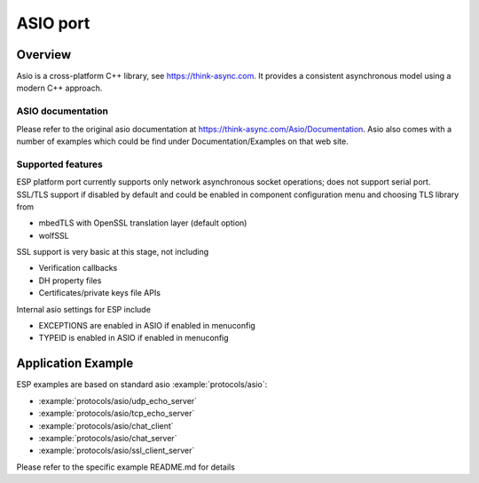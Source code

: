 ASIO port
=========

Overview
--------
Asio is a cross-platform C++ library, see https://think-async.com. It provides a consistent asynchronous model using a modern C++ approach.


ASIO documentation
^^^^^^^^^^^^^^^^^^
Please refer to the original asio documentation at https://think-async.com/Asio/Documentation.
Asio also comes with a number of examples which could be find under Documentation/Examples on that web site.

Supported features
^^^^^^^^^^^^^^^^^^
ESP platform port currently supports only network asynchronous socket operations; does not support serial port.
SSL/TLS support if disabled by default and could be enabled in component configuration menu and choosing TLS library from

- mbedTLS with OpenSSL translation layer (default option)
- wolfSSL

SSL support is very basic at this stage, not including

- Verification callbacks
- DH property files
- Certificates/private keys file APIs

Internal asio settings for ESP include

- EXCEPTIONS are enabled in ASIO if enabled in menuconfig
- TYPEID is enabled in ASIO if enabled in menuconfig

Application Example
-------------------
ESP examples are based on standard asio :example:`protocols/asio`:

- :example:`protocols/asio/udp_echo_server`
- :example:`protocols/asio/tcp_echo_server`
- :example:`protocols/asio/chat_client`
- :example:`protocols/asio/chat_server`
- :example:`protocols/asio/ssl_client_server`

Please refer to the specific example README.md for details
